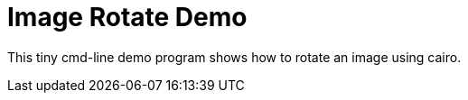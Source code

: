Image Rotate Demo
=================

This tiny cmd-line demo program shows how to rotate an image using cairo.




